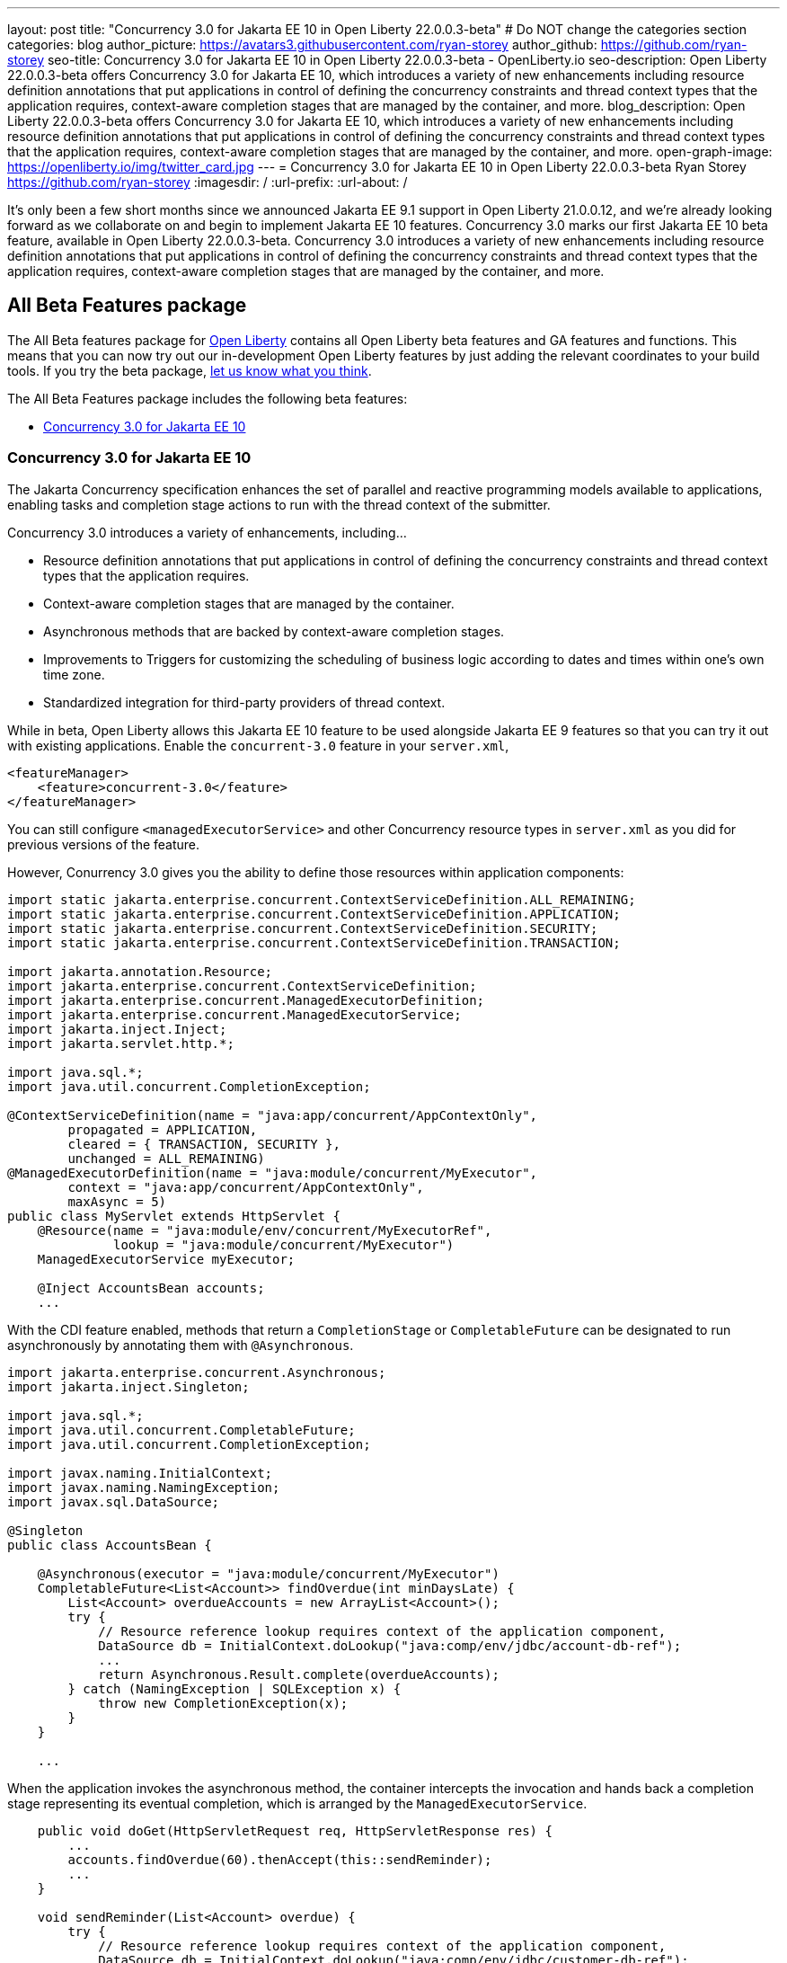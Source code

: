 ---
layout: post
title: "Concurrency 3.0 for Jakarta EE 10 in Open Liberty 22.0.0.3-beta"
# Do NOT change the categories section
categories: blog
author_picture: https://avatars3.githubusercontent.com/ryan-storey
author_github: https://github.com/ryan-storey
seo-title: Concurrency 3.0 for Jakarta EE 10 in Open Liberty 22.0.0.3-beta - OpenLiberty.io
seo-description: Open Liberty 22.0.0.3-beta offers Concurrency 3.0 for Jakarta EE 10, which introduces a variety of new enhancements including resource definition annotations that put applications in control of defining the concurrency constraints and thread context types that the application requires, context-aware completion stages that are managed by the container, and more.
blog_description: Open Liberty 22.0.0.3-beta offers Concurrency 3.0 for Jakarta EE 10, which introduces a variety of new enhancements including resource definition annotations that put applications in control of defining the concurrency constraints and thread context types that the application requires, context-aware completion stages that are managed by the container, and more.
open-graph-image: https://openliberty.io/img/twitter_card.jpg
---
= Concurrency 3.0 for Jakarta EE 10 in Open Liberty 22.0.0.3-beta
Ryan Storey <https://github.com/ryan-storey>
:imagesdir: /
:url-prefix:
:url-about: /
//Blank line here is necessary before starting the body of the post.

It's only been a few short months since we announced Jakarta EE 9.1 support in Open Liberty 21.0.0.12, and we're already looking forward as we collaborate on and begin to implement Jakarta EE 10 features.  Concurrency 3.0 marks our first Jakarta EE 10 beta feature, available in Open Liberty 22.0.0.3-beta.  Concurrency 3.0 introduces a variety of new enhancements including resource definition annotations that put applications in control of defining the concurrency constraints and thread context types that the application requires, context-aware completion stages that are managed by the container, and more.

== All Beta Features package
The All Beta features package for link:{url-about}[Open Liberty] contains all Open Liberty beta features and GA features and functions.  This means that you can now try out our in-development Open Liberty features by just adding the relevant coordinates to your build tools.
If you try the beta package, <<feedback, let us know what you think>>.

The All Beta Features package includes the following beta features:

* <<concurrency, Concurrency 3.0 for Jakarta EE 10>>

[#concurrency]
=== Concurrency 3.0 for Jakarta EE 10

The Jakarta Concurrency specification enhances the set of parallel and reactive programming models available to applications, enabling tasks and completion stage actions to run with the thread context of the submitter.

Concurrency 3.0 introduces a variety of enhancements, including...

* Resource definition annotations that put applications in control of defining the concurrency constraints and thread context types that the application requires.
* Context-aware completion stages that are managed by the container.
* Asynchronous methods that are backed by context-aware completion stages.
* Improvements to Triggers for customizing the scheduling of business logic according to dates and times within one's own time zone.
* Standardized integration for third-party providers of thread context.

While in beta, Open Liberty allows this Jakarta EE 10 feature to be used alongside Jakarta EE 9 features so that you can try it out with existing applications. Enable the `concurrent-3.0` feature in your `server.xml`,

[source, xml]
----
<featureManager>
    <feature>concurrent-3.0</feature>
</featureManager>
----

You can still configure `<managedExecutorService>` and other Concurrency resource types in `server.xml` as you did for previous versions of the feature.

However, Conurrency 3.0 gives you the ability to define those resources within application components:

[source, java]
----
import static jakarta.enterprise.concurrent.ContextServiceDefinition.ALL_REMAINING;
import static jakarta.enterprise.concurrent.ContextServiceDefinition.APPLICATION;
import static jakarta.enterprise.concurrent.ContextServiceDefinition.SECURITY;
import static jakarta.enterprise.concurrent.ContextServiceDefinition.TRANSACTION;

import jakarta.annotation.Resource;
import jakarta.enterprise.concurrent.ContextServiceDefinition;
import jakarta.enterprise.concurrent.ManagedExecutorDefinition;
import jakarta.enterprise.concurrent.ManagedExecutorService;
import jakarta.inject.Inject;
import jakarta.servlet.http.*;

import java.sql.*;
import java.util.concurrent.CompletionException;

@ContextServiceDefinition(name = "java:app/concurrent/AppContextOnly",
        propagated = APPLICATION,
        cleared = { TRANSACTION, SECURITY },
        unchanged = ALL_REMAINING)
@ManagedExecutorDefinition(name = "java:module/concurrent/MyExecutor",
        context = "java:app/concurrent/AppContextOnly",
        maxAsync = 5)
public class MyServlet extends HttpServlet {
    @Resource(name = "java:module/env/concurrent/MyExecutorRef",
              lookup = "java:module/concurrent/MyExecutor")
    ManagedExecutorService myExecutor;

    @Inject AccountsBean accounts;
    ...
----

With the CDI feature enabled, methods that return a `CompletionStage` or `CompletableFuture` can be designated to run asynchronously by annotating them with `@Asynchronous`.

[source, java]
----
import jakarta.enterprise.concurrent.Asynchronous;
import jakarta.inject.Singleton;

import java.sql.*;
import java.util.concurrent.CompletableFuture;
import java.util.concurrent.CompletionException;

import javax.naming.InitialContext;
import javax.naming.NamingException;
import javax.sql.DataSource;

@Singleton
public class AccountsBean {

    @Asynchronous(executor = "java:module/concurrent/MyExecutor")
    CompletableFuture<List<Account>> findOverdue(int minDaysLate) {
        List<Account> overdueAccounts = new ArrayList<Account>();
        try {
            // Resource reference lookup requires context of the application component,
            DataSource db = InitialContext.doLookup("java:comp/env/jdbc/account-db-ref");
            ...
            return Asynchronous.Result.complete(overdueAccounts);
        } catch (NamingException | SQLException x) {
            throw new CompletionException(x);
        }
    }

    ...
----

When the application invokes the asynchronous method, the container intercepts the invocation and hands back a completion stage representing its eventual completion, which is arranged by the `ManagedExecutorService`.

[source, java]
----
    public void doGet(HttpServletRequest req, HttpServletResponse res) {
        ...
        accounts.findOverdue(60).thenAccept(this::sendReminder);
        ...
    }

    void sendReminder(List<Account> overdue) {
        try {
            // Resource reference lookup requires context of the application component,
            DataSource db = InitialContext.doLookup("java:comp/env/jdbc/customer-db-ref");
            ...
        } catch (NamingException | SQLException x) {
            throw new CompletionException(x);
        }
    }
----

The Concurrency 3.0 specification hasn't been published yet because Jakarta EE 10 is still under development. However, you can preview a draft of it at the link:https://github.com/eclipse-ee4j/concurrency-api/blob/2abe74ce30589ef53e248009fcb446491fd42a27/specification/src/main/asciidoc/jakarta-concurrency.adoc[concurrency-api GitHub page].

Similarly, the API jar will not be available on Maven until the specification is released, but in the mean time, you can check out the link:http://public.dhe.ibm.com/ibmdl/export/pub/software/olrepo/io/openliberty/jakarta/enterprise/concurrent/jakarta.enterprise.concurrent-api/3.0.0.20220120/[draft copy.]

[source, xml]
----
    <repositories>
        <repository>
            <id>ibmdhe</id>
            <name>IBM_DHE File Server</name>
            <url>https://public.dhe.ibm.com/ibmdl/export/pub/software/olrepo</url>
        </repository>
    </repositories>
    <dependencies>
        <dependency>
            <groupId>io.openliberty.jakarta.enterprise.concurrent</groupId>
            <artifactId>jakarta.enterprise.concurrent-api</artifactId>
            <version>3.0.0.20220120</version>
        </dependency>
    <dependencies>
----

=== Try it now 

To try out these features, just update your build tools to pull the Open Liberty All Beta Features package instead of the main release. The beta works with Java SE 15, Java SE 11, or Java SE 8.

If you're using link:{url-prefix}/guides/maven-intro.html[Maven], here are the coordinates:

[source,xml]
----
<dependency>
  <groupId>io.openliberty.beta</groupId>
  <artifactId>openliberty-runtime</artifactId>
  <version>22.0.0.3-beta</version>
  <type>pom</type>
</dependency>
----

Or for link:{url-prefix}/guides/gradle-intro.html[Gradle]:

[source,gradle]
----
dependencies {
    libertyRuntime group: 'io.openliberty.beta', name: 'openliberty-runtime', version: '[22.0.0.3-beta,)'
}
----

Or take a look at our link:{url-prefix}/downloads/#runtime_betas[Downloads page].


[#feedback]
== Your feedback is welcomed

Let us know what you think on link:https://groups.io/g/openliberty[our mailing list]. If you hit a problem, link:https://stackoverflow.com/questions/tagged/open-liberty[post a question on StackOverflow]. If you hit a bug, link:https://github.com/OpenLiberty/open-liberty/issues[please raise an issue].
